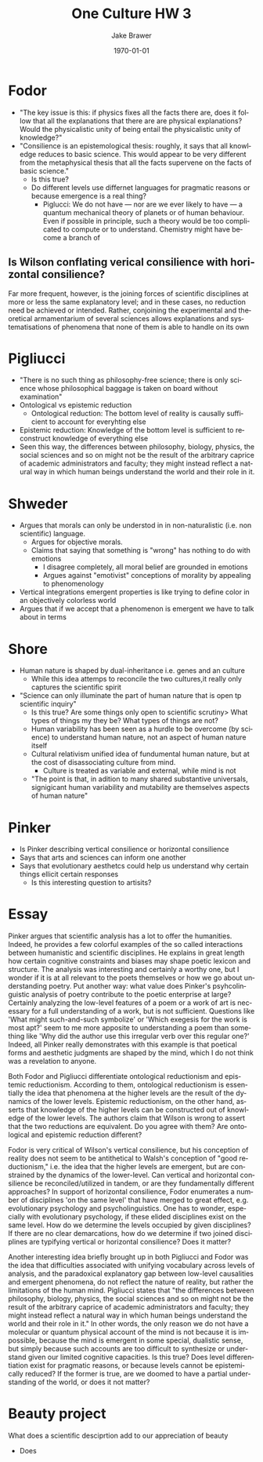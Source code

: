 #+LaTeX_CLASS: article
#+OPTIONS: ':nil *:t -:t ::t <:t  \n:nil ^:t arch:headline author:t c:nil
#+OPTIONS: creator:nil d:(not "LOGBOOK") date:t e:t email:nil f:t inline:t
#+OPTIONS: num:nil p:nil pri:nil prop:nil stat:t tags:t tasks:t tex:t timestamp:t
#+OPTIONS: title:t toc:nil todo:t |:t
#+TITLE: One Culture HW 3
#+DATE: \today
#+AUTHOR:Jake Brawer
#+EMAIL: jabrawer@vassar.edu
#+LANGUAGE: en
#+SELECT_TAGS: export
#+EXCLUDE_TAGS: noexport
#+CREATOR: Emacs 24.5.1 (Org mode 8.3.1)
#+LATEX_HEADER: \usepackage{setspace}
#+LATEX_HEADER: \doublespacing
#+LATEX_HEADER: \usepackage[margin=2.54cm]{geometry}

* Fodor
- "The key issue is this: if physics fixes all the facts there are, does it follow that all the explanations that there are are physical explanations? Would the physicalistic unity of being entail the physicalistic unity of knowledge?"
- "Consilience is an epistemological thesis: roughly, it says that all knowledge reduces to basic science. This would appear to be very different from the metaphysical thesis that all the facts supervene on the facts of basic science."
  - Is this true?
  - Do different levels use differnet languages for pragmatic reasons or because emergence is a real thing?
    - Piglucci: We do not have — nor are we ever likely to have — a quantum mechanical theory of planets or of human behaviour. Even if possible in principle, such a theory would be too complicated to compute or to understand. Chemistry might have become a branch of 
** Is Wilson conflating verical consilience with horizontal consilience?
Far more frequent, however, is the joining forces of scientific disciplines at more or less the same explanatory level; and in these cases, no reduction need be achieved or intended. Rather, conjoining the experimental and theoretical armamentarium of several sciences allows explanations and systematisations of phenomena that none of them is able to handle on its own
* Pigliucci
- "There is no such thing as philosophy-free science; there is only science whose philosophical baggage is taken on board without examination"
- Ontological vs epistemic reduction
  - Ontological reduction:
    The bottom level of reality is causally sufficient to account for everyhting else
- Epistemic reduction:
  Knowledge of the bottom level is sufficient to reconstruct knowledge of everything else
- Seen this way, the differences between philosophy, biology, physics, the social sciences and so on might not be the result of the arbitrary caprice of academic administrators and faculty; they might instead reflect a natural way in which human beings understand the world and their role in it. 
* Shweder
- Argues that morals can only be understod in in non-naturalistic (i.e. non scientific) language.
  - Argues for objective morals.
  - Claims that saying that something is "wrong" has nothing to do with emotions 
    - I disagree completely, all moral belief are grounded in emotions
    - Argues against "emotivist" conceptions of morality by appealing to phenomenology 
- Vertical integrations emergent properties is like trying to define color in an objectively colorless world
- Argues that if we accept that a phenomenon is emergent we have to talk about in terms
* Shore
- Human nature is shaped by dual-inheritance i.e. genes and an culture
  - While this idea attemps to reconcile the two cultures,it really only captures the scientific spirit
- "Science can only illuminate the part of human nature that is open tp scientific inquiry"
  - Is this true? Are some things only open to scientific scrutiny> What types of things my they be? What types of things are not?
  - Human variability has been seen as a hurdle to be overcome (by science) to understand human nature, not an aspect of human nature itself
  - Cultural relativism unified idea of fundumental human nature, but at the cost of disassociating culture from mind.
    - Culture is treated as variable and external, while mind is not
  - "The point is that, in adition to many shared substantive universals, signigicant human variability and mutability are themselves aspects of human nature"
* Pinker
- Is Pinker describing vertical consilience or horizontal consilience
- Says that arts and sciences can inform one another
- Says that evolutionary aesthetcs could help us understand why certain things ellicit certain responses
  - Is this interesting question to artisits?
 
* Essay
Pinker argues that scientific analysis has a lot to offer the humanities. Indeed, he provides a few colorful examples of the so called interactions between humanistic and scientific disciplines. He explains in great length how certain cognitive constraints and biases may shape poetic lexicon and structure. The analysis was interesting and certainly a worthy one, but I wonder if it is at all relevant to the poets themselves or how we go about understanding poetry. Put another way: what value does Pinker's psyhcolinguistic analysis of poetry contribute to the poetic enterprise at large? Certainly analyzing the low-level features of a poem or a work of art is necessary for a full understanding of a work, but is not sufficient. Questions like 'What might such-and-such symbolize' or 'Which exegesis for the work is most apt?' seem to me more apposite to understanding a poem than something like 'Why did the author use this irregular verb over this regular one?' Indeed, all Pinker really demonstrates with this example is that poetical forms and aesthetic judgments are shaped by the mind, which I do not think was a revelation to anyone.


Both Fodor and Pigliucci differentiate ontological reductionism and epistemic reductionism. According to them, ontological reductionism is essentially the idea that phenomena at the higher levels are the result of the dynamics of the lower levels. Epistemic reductionism, on the other hand, asserts that knowledge of the higher levels can be constructed out of knowledge of the lower levels. The authors claim that Wilson is wrong to assert that the two reductions are equivalent. Do you agree with them? Are ontological and epistemic reduction different?  

Fodor is very critical of Wilson's vertical consilience, but his conception of reality does not seem to be antithetical to Walsh's conception of "good reductionism," i.e. the idea that the higher levels are emergent, but are constrained by the dynamics of the lower-level. Can vertical and horizontal consilience be reconciled/utilized in tandem, or are they fundamentally different approaches? In support of horizontal consilience, Fodor enumerates a number of disciplines 'on the same level' that have merged to great effect, e.g. evolutionary psychology and psycholinguistics. One has to wonder, especially with evolutionary psychology, if these elided disciplines exist on the same level. How do we determine the levels occupied by given disciplines? If there are no clear demarcations, how do we determine if two joined disciplines are typifying vertical or horizontal consilience? Does it matter?

Another interesting idea briefly brought up in both Pigliucci and Fodor was the idea that difficulties associated with unifying vocabulary across levels of analysis, and the paradoxical explanatory gap between low-level causalities and emergent phenomena, do not reflect the nature of reality, but rather the limitations of the human mind. Pigliucci states that "the differences between philosophy, biology, physics, the social sciences and so on might not be the result of the arbitrary caprice of academic administrators and faculty; they might instead reflect a natural way in which human beings understand the world and their role in it." In other words, the only reason we do not have a molecular or quantum physical account of the mind is not because it is impossible, because the mind is emergent in some special, dualistic sense, but simply because such accounts are too difficult to synthesize or understand given our limited cognitive capacities. Is this true? Does level differentiation exist for pragmatic reasons, or because levels cannot be epistemically reduced? If the former is true, are we doomed to have a partial understanding of the world, or does it not matter?

* Beauty project 
What does a scientific desciprtion add to our appreciation of beauty

- Does

  
